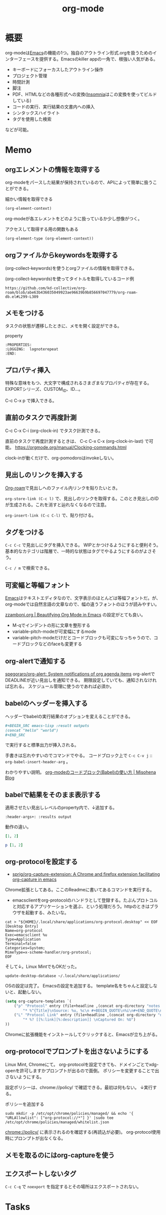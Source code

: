 :PROPERTIES:
:ID:       7e85e3f3-a6b9-447e-9826-307a3618dac8
:header-args+: :wrap :results raw
:END:
#+title: org-mode
* 概要
org-modeは[[id:1ad8c3d5-97ba-4905-be11-e6f2626127ad][Emacs]]の機能の1つ。独自のアウトライン形式.orgを扱うためのインターフェースを提供する。Emacsのkiller appの一角で、根強い人気がある。

- キーボードにフォーカスしたアウトライン操作
- プロジェクト管理
- 時間計測
- 脚注
- PDF、HTMLなどの各種形式への変換([[id:2709c815-cd38-4679-86e8-ff2d3b8817e4][Insomnia]]はこの変換を使ってビルドしている)
- コードの実行、実行結果の文書内への挿入
- シンタックスハイライト
- タグを使用した検索

などが可能。
* Memo
** orgエレメントの情報を取得する

org-modeをパースした結果が保持されているので、APIによって簡単に扱うことができる。

#+caption: 細かい情報を取得できる
#+begin_src emacs-lisp :results raw
(org-element-context)
#+end_src

#+RESULTS:
#+begin_results
(src-block (:language emacs-lisp :switches nil :parameters :results raw :begin 530 :end 622 :number-lines nil :preserve-indent nil :retain-labels t :use-labels t :label-fmt nil :value (org-element-context)
 :post-blank 1 :post-affiliated 553 :caption (((細かい情報を取得できる))) :parent nil))
#+end_results

org-modeが各エレメントをどのように扱っているか少し想像がつく。

#+caption: アクセスして取得する用の関数もある
#+begin_src emacs-lisp
(org-element-type (org-element-context))
#+end_src

#+RESULTS:
#+begin_results
src-block
#+end_results

** orgファイルからkeywordsを取得する

(org-collect-keywords)を使うとorgファイルの情報を取得できる。

#+caption: (org-collect-keywords)を使ってタイトルを取得しているコード例
#+begin_src git-permalink
https://github.com/kd-collective/org-roam/blob/abe63b436035049923ae96639b9b856697047779/org-roam-db.el#L299-L309
#+end_src

#+RESULTS:
#+begin_results emacs-lisp
(defun org-roam-db--file-title ()
  "In current Org buffer, get the title.
If there is no title, return the file name relative to
`org-roam-directory'."
  (org-link-display-format
   (or (cadr (assoc "TITLE" (org-collect-keywords '("title"))))
       (file-name-sans-extension (file-relative-name
                                  (buffer-file-name (buffer-base-buffer))
                                  org-roam-directory)))))

(defun org-roam-db-insert-file ()
#+end_results

** メモをつける
タスクの状態が遷移したときに、メモを開く設定ができる。

#+caption: property
#+begin_src
:PROPERTIES:
:LOGGING:  lognoterepeat
:END:
#+end_src
** プロパティ挿入
特殊な意味をもつ、大文字で構成されるさまざまなプロパティが存在する。
EXPORTシリーズ、CUSTOM_ID、ID...。

C-c C-x p で挿入できる。
** 直前のタスクで再度計測
C-c C-x C-i (org-clock-in) でタスク計測できる。

直前のタスクで再度計測するときは、 C-c C-x C-x (org-clock-in-last) で可能。
https://orgmode.org/manual/Clocking-commands.html

clock-inが動くだけで、org-pomodoroはinvokeしない。
** 見出しのリンクを挿入する
[[id:815a2c31-7ddb-40ad-bae0-f84e1cfd8de1][Org-roam]]で見出しへのファイル内リンクを貼りたいとき。

~org-store-link (C-c l)~
で、見出しのリンクを取得する。このとき見出しのIDが生成される。これを消すと辿れなくなるので注意。

~org-insert-link (C-c C-l)~
で、貼り付ける。
** タグをつける
~C-c C-c~ で見出しにタグを挿入できる。
WIPとかつけるようにすると便利そう。
基本的なカテゴリは階層で、一時的な状態はタグでやるようにするのがよさそう。

 ~C-c / m~ で検索できる。
** 可変幅と等幅フォント
[[id:1ad8c3d5-97ba-4905-be11-e6f2626127ad][Emacs]]はテキストエディタなので、文字表示のほとんどは等幅フォントだ。が、
org-modeでは自然言語の文章なので、幅の違うフォントのほうが読みやすい。

[[https://zzamboni.org/post/beautifying-org-mode-in-emacs/][zzamboni.org | Beautifying Org Mode in Emacs]] の設定がとても良い。

- M-qでインデントの形に文章を整形する
- variable-pitch-modeが可変幅にするmode
- variable-pitch-modeだけだとコードブロックも可変になっちゃうので、コードブロックなどのfaceも変更する
** org-alertで通知する
[[https://github.com/spegoraro/org-alert][spegoraro/org-alert: System notifications of org agenda items]]
org-alertでDEADLINEが近い見出しを通知できる。
期限設定していても、通知されなければ忘れる。
スケジュール管理に使うのであれば必須か。
** babelのヘッダーを挿入する
ヘッダーでbabelの実行結果のオプションを変えることができる。

#+BEGIN_SRC org
,#+BEGIN_SRC emacs-lisp :result outputs
(concat "hello" "world")
,#+END_SRC
#+END_SRC

で実行すると標準出力が挿入される。

手書きは忘れやすいのでコマンドでやる。
コードブロック上で ~C-c C-v j~ :: ~org-babel-insert-header-arg~ 。

わかりやすい説明。
[[http://misohena.jp/blog/2017-10-26-how-to-use-code-block-of-emacs-org-mode.html][org-modeのコードブロック(Babel)の使い方 | Misohena Blog]]
** babelで結果をそのまま表示する
適用させたい見出しレベルのproperty内で、↓追加する。
#+begin_src shell
:header-args+: :results output
#+end_src

動作の違い。

#+begin_src ruby
[1, 2]
#+end_src

#+RESULTS:
| 1 | 2 |

#+begin_src ruby :results output
p [1, 2]
#+end_src

#+RESULTS:
: [1, 2]

** org-protocolを設定する
:LOGBOOK:
CLOCK: [2021-09-26 Sun 09:45]--[2021-09-26 Sun 09:55] =>  0:10
:END:

- [[https://github.com/sprig/org-capture-extension][sprig/org-capture-extension: A Chrome and firefox extension facilitating org-capture in emacs]]
Chrome拡張としてある。ここのReadmeに書いてあるコマンドを実行する。

- emacsclientをorg-protocolのハンドラとして登録する。たぶんプロトコルと対応するアプリケーションを選ぶ、という処理だろう。httpのときはブラウザを起動する、みたいな。
#+begin_src shell
cat > "${HOME}/.local/share/applications/org-protocol.desktop" << EOF
[Desktop Entry]
Name=org-protocol
Exec=emacsclient %u
Type=Application
Terminal=false
Categories=System;
MimeType=x-scheme-handler/org-protocol;
EOF
#+end_src

そして↓。Linux MintでもOKだった。

#+begin_src shell
update-desktop-database ~/.local/share/applications/
#+end_src

OSの設定は完了。
Emacsの設定を追加する。
template名をちゃんと設定しないと、起動しない。

#+begin_src emacs-lisp
(setq org-capture-templates `(
    ("p" "Protocol" entry (file+headline ,(concat org-directory "notes.org") "Inbox")
        "* %^{Title}\nSource: %u, %c\n #+BEGIN_QUOTE\n%i\n#+END_QUOTE\n\n\n%?")
    ("L" "Protocol Link" entry (file+headline ,(concat org-directory "notes.org") "Inbox")
        "* %? [[%:link][%:description]] \nCaptured On: %U")
))
#+end_src

Chromeに拡張機能をインストールしてクリックすると、Emacsが立ち上がる。
** org-protocolでプロンプトを出さないようにする
Linux Mint, Chromeにて。
org-protocolを設定できても、ドメインごとでxdg-openを許可しますかプロンプトが出るので面倒。
ポリシーを変更することで出さないようにする。

設定ポリシーは、chrome://policy/ で確認できる。最初は何もない。
↓実行する。
#+caption: ポリシーを追加する
#+begin_src shell
  sudo mkdir -p /etc/opt/chrome/policies/managed/ && echo '{ "URLAllowlist": ["org-protocol://*"] }' |sudo tee /etc/opt/chrome/policies/managed/whitelist.json
#+end_src

chrome://policy/ に表示されるのを確認する(再読込が必要)。
org-protocol使用時にプロンプトが出なくなる。
** メモを取るのにはorg-captureを使う
** エクスポートしないタグ
~C-c C-q~ で ~noexport~ を指定するとその場所はエクスポートされない。
* Tasks
** TODO org-lintをCIで実行する
~org-lint~ をディレクトリに対して行う方法。
** TODO ファイルごとの形式を正規化する
見出しにけっこうズレがある。そういうのを検知するLintがあるはずだ。
** TODO clock table/agenda にリンクをつける
* Example
** チェックリスト
~C-c~ でチェックできる。
- 人としてやるべきこと [1/3]
  - [X] 盆栽に水をやる
  - [ ] 子孫に美田を残す
  - [ ] 借金を返す
** 脚注
これが脚注[fn:1]である。
定義はどこに書いてもいい。
出力時にはFootnotesのアウトラインが作られてそこに挿入される。

[fn:1] The link is: https://orgmode.org
* Reference
** [[https://zzamboni.org/post/beautifying-org-mode-in-emacs/][zzamboni.org | Beautifying Org Mode in Emacs]]
かなりいい感じに表示する設定。
** [[https://orgmode.org/manual/Results-of-Evaluation.html][Results of Evaluation (The Org Manual)]]
** [[https://lists.gnu.org/archive/html/emacs-orgmode/2017-10/msg00227.html][Re: [O] Lint multiple files at once]]
** [[https://blog.jethro.dev/posts/org_mode_workflow_preview/][Org-mode Workflow: A Preview · Jethro Kuan]]
org-mode運用法。
** [[https://github.com/sprig/org-capture-extension][sprig/org-capture-extension: A Chrome and firefox extension facilitating org-capture in emacs]]
org-protocolの設定。
* Archives
** CLOSE exampleを完成させる
CLOSED: [2021-09-26 Sun 09:41]
どういう意味なのか、全く思い出せない。
ああ、org-modeの使用例のページを作るということか。
別にいらないだろう。実際の例で示せばいい。
** DONE org-captureでメモ元リンクを記録しないようにする
CLOSED: [2021-09-26 Sun 09:41]
** CLOSE org-pomodoro完了後メモを残すように設定を復活
CLOSED: [2021-09-26 Sun 09:42]
:LOGBOOK:
CLOCK: [2021-09-19 Sun 15:37]--[2021-09-19 Sun 16:02] =>  0:25
:END:

別に見ないから不要だろう。

